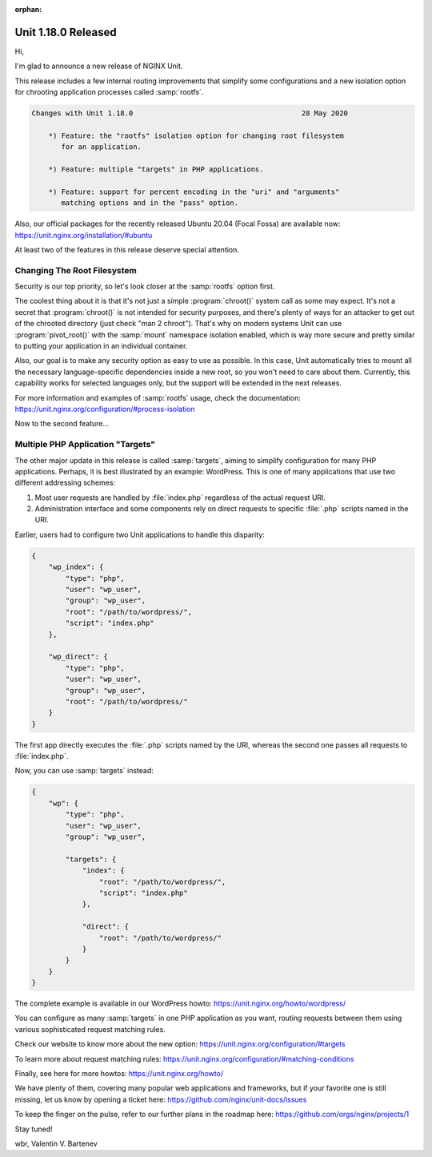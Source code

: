 :orphan:

####################
Unit 1.18.0 Released
####################

Hi,

I'm glad to announce a new release of NGINX Unit.

This release includes a few internal routing improvements that simplify some
configurations and a new isolation option for chrooting application processes
called :samp:`rootfs`.

.. code-block:: none

   Changes with Unit 1.18.0                                        28 May 2020

       *) Feature: the "rootfs" isolation option for changing root filesystem
          for an application.

       *) Feature: multiple "targets" in PHP applications.

       *) Feature: support for percent encoding in the "uri" and "arguments"
          matching options and in the "pass" option.


Also, our official packages for the recently released Ubuntu 20.04 (Focal Fossa)
are available now: https://unit.nginx.org/installation/#ubuntu

At least two of the features in this release deserve special attention.


****************************
Changing The Root Filesystem
****************************

Security is our top priority, so let's look closer at the :samp:`rootfs`
option first.

The coolest thing about it is that it's not just a simple :program:`chroot()`
system call as some may expect.  It's not a secret that :program:`chroot()` is
not intended for security purposes, and there's plenty of ways for an attacker
to get out of the chrooted directory (just check "man 2 chroot").  That's why
on modern systems Unit can use :program:`pivot_root()` with the :samp:`mount`
namespace isolation enabled, which is way more secure and pretty similar to
putting your application in an individual container.

Also, our goal is to make any security option as easy to use as possible.
In this case, Unit automatically tries to mount all the necessary
language-specific dependencies inside a new root, so you won't need
to care about them.  Currently, this capability works for selected languages
only, but the support will be extended in the next releases.

For more information and examples of :samp:`rootfs` usage, check the
documentation: https://unit.nginx.org/configuration/#process-isolation

Now to the second feature...


**********************************
Multiple PHP Application "Targets"
**********************************

The other major update in this release is called :samp:`targets`, aiming to
simplify configuration for many PHP applications.  Perhaps, it is best
illustrated by an example: WordPress.  This is one of many applications that
use two different addressing schemes:

1. Most user requests are handled by :file:`index.php` regardless of the actual
   request URI.

2. Administration interface and some components rely on direct requests
   to specific :file:`.php` scripts named in the URI.

Earlier, users had to configure two Unit applications to handle this disparity:

.. code-block:: json

   {
       "wp_index": {
           "type": "php",
           "user": "wp_user",
           "group": "wp_user",
           "root": "/path/to/wordpress/",
           "script": "index.php"
       },

       "wp_direct": {
           "type": "php",
           "user": "wp_user",
           "group": "wp_user",
           "root": "/path/to/wordpress/"
       }
   }

The first app directly executes the :file:`.php` scripts named by the URI,
whereas the second one passes all requests to :file:`index.php`.

Now, you can use :samp:`targets` instead:

.. code-block:: json

   {
       "wp": {
           "type": "php",
           "user": "wp_user",
           "group": "wp_user",

           "targets": {
               "index": {
                   "root": "/path/to/wordpress/",
                   "script": "index.php"
               },

               "direct": {
                   "root": "/path/to/wordpress/"
               }
           }
       }
   }

The complete example is available in our WordPress howto:
https://unit.nginx.org/howto/wordpress/

You can configure as many :samp:`targets` in one PHP application as you want,
routing requests between them using various sophisticated request matching
rules.

Check our website to know more about the new option:
https://unit.nginx.org/configuration/#targets

To learn more about request matching rules:
https://unit.nginx.org/configuration/#matching-conditions

Finally, see here for more howtos: https://unit.nginx.org/howto/

We have plenty of them, covering many popular web applications and frameworks,
but if your favorite one is still missing, let us know by opening a ticket here:
https://github.com/nginx/unit-docs/issues

To keep the finger on the pulse, refer to our further plans in the roadmap here:
https://github.com/orgs/nginx/projects/1

Stay tuned!

wbr, Valentin V. Bartenev
